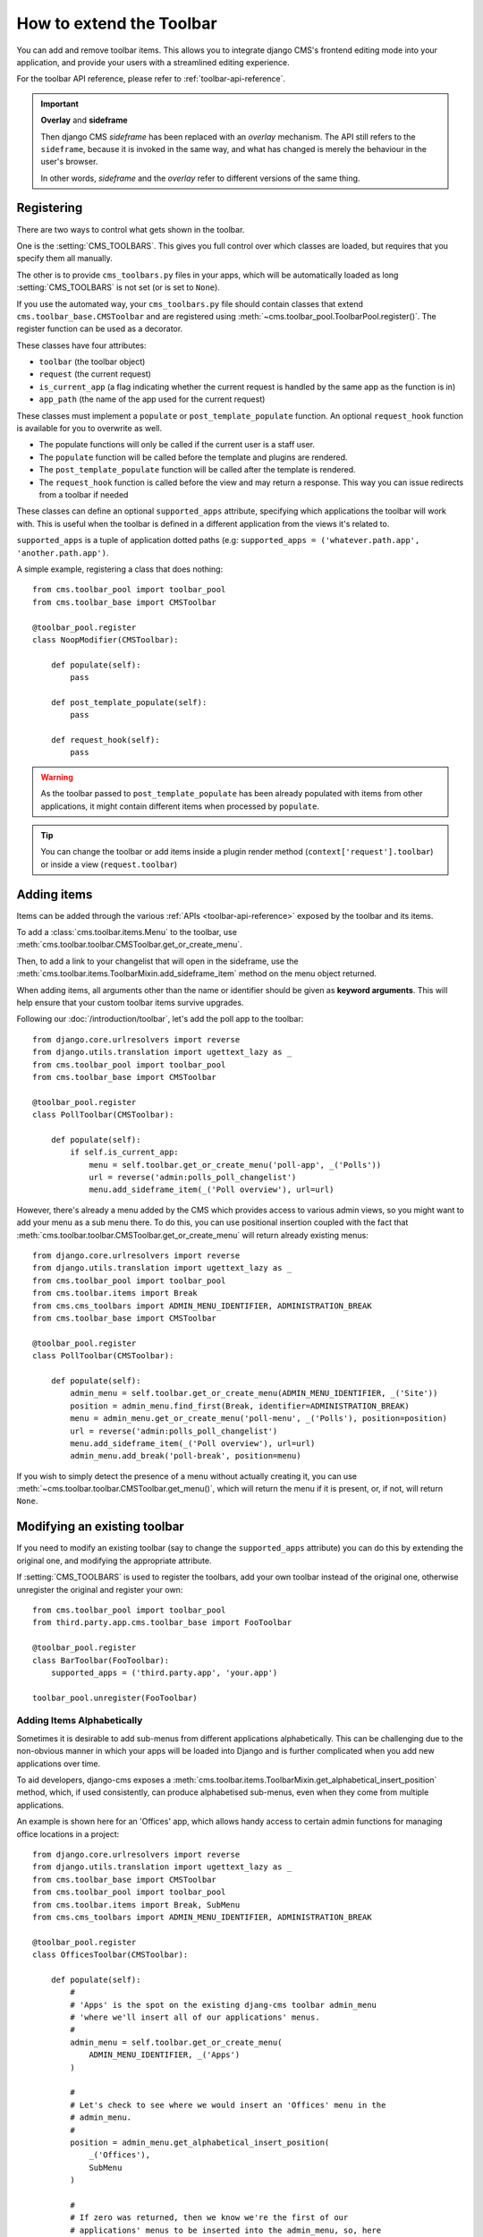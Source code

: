 .. _toolbar_how_to:

#########################
How to extend the Toolbar
#########################

.. versionadded:: 3.0

You can add and remove toolbar items. This allows you to integrate django CMS's frontend editing
mode into your application, and provide your users with a streamlined editing experience.

For the toolbar API reference, please refer to :ref:`toolbar-api-reference`.

.. important:: **Overlay** and **sideframe**

    Then django CMS *sideframe* has been replaced with an *overlay* mechanism. The API still refers
    to the ``sideframe``, because it is invoked in the same way, and what has changed is merely the
    behaviour in the user's browser.

    In other words, *sideframe* and the *overlay* refer to different versions of the same thing.

***********
Registering
***********

There are two ways to control what gets shown in the toolbar.

One is the :setting:`CMS_TOOLBARS`. This gives you full control over which
classes are loaded, but requires that you specify them all manually.

The other is to provide ``cms_toolbars.py`` files in your apps, which will be
automatically loaded as long :setting:`CMS_TOOLBARS` is not set (or is set to
``None``).

If you use the automated way, your ``cms_toolbars.py`` file should contain
classes that extend ``cms.toolbar_base.CMSToolbar`` and are registered using :meth:`~cms.toolbar_pool.ToolbarPool.register()`.
The register function can be used as a decorator.

These classes have four attributes:

* ``toolbar`` (the toolbar object)
* ``request`` (the current request)
* ``is_current_app`` (a flag indicating whether the current request is handled by the same app as the function is in)
* ``app_path`` (the name of the app used for the current request)

These classes must implement a ``populate`` or ``post_template_populate`` function. An optional
``request_hook`` function is available for you to overwrite as well.

* The populate functions will only be called if the current user is a staff user.
* The ``populate`` function will be called before the template and plugins are rendered.
* The ``post_template_populate`` function will be called after the template is rendered.
* The ``request_hook`` function is called before the view and may return a response. This way you
  can issue redirects from a toolbar if needed

These classes can define an optional ``supported_apps`` attribute, specifying which applications
the toolbar will work with. This is useful when the toolbar is defined in a different application
from the views it's related to.

``supported_apps`` is a tuple of application dotted paths (e.g: ``supported_apps =
('whatever.path.app', 'another.path.app')``.

A simple example, registering a class that does nothing::

    from cms.toolbar_pool import toolbar_pool
    from cms.toolbar_base import CMSToolbar

    @toolbar_pool.register
    class NoopModifier(CMSToolbar):

        def populate(self):
            pass

        def post_template_populate(self):
            pass

        def request_hook(self):
            pass


.. warning::

    As the toolbar passed to ``post_template_populate`` has been already populated with items from
    other applications, it might contain different items when processed by ``populate``.

.. tip::

    You can change the toolbar or add items inside a plugin render method
    (``context['request'].toolbar``) or inside a view (``request.toolbar``)


************
Adding items
************

Items can be added through the various :ref:`APIs <toolbar-api-reference>`
exposed by the toolbar and its items.

To add a :class:`cms.toolbar.items.Menu` to the toolbar, use
:meth:`cms.toolbar.toolbar.CMSToolbar.get_or_create_menu`.

Then, to add a link to your changelist that will open in the sideframe, use the
:meth:`cms.toolbar.items.ToolbarMixin.add_sideframe_item` method on the menu
object returned.

When adding items, all arguments other than the name or identifier should be
given as **keyword arguments**. This will help ensure that your custom toolbar
items survive upgrades.

Following our :doc:`/introduction/toolbar`, let's add the poll app
to the toolbar::

    from django.core.urlresolvers import reverse
    from django.utils.translation import ugettext_lazy as _
    from cms.toolbar_pool import toolbar_pool
    from cms.toolbar_base import CMSToolbar

    @toolbar_pool.register
    class PollToolbar(CMSToolbar):

        def populate(self):
            if self.is_current_app:
                menu = self.toolbar.get_or_create_menu('poll-app', _('Polls'))
                url = reverse('admin:polls_poll_changelist')
                menu.add_sideframe_item(_('Poll overview'), url=url)


However, there's already a menu added by the CMS which provides access to
various admin views, so you might want to add your menu as a sub menu there.
To do this, you can use positional insertion coupled with the fact that
:meth:`cms.toolbar.toolbar.CMSToolbar.get_or_create_menu` will return already existing
menus::


    from django.core.urlresolvers import reverse
    from django.utils.translation import ugettext_lazy as _
    from cms.toolbar_pool import toolbar_pool
    from cms.toolbar.items import Break
    from cms.cms_toolbars import ADMIN_MENU_IDENTIFIER, ADMINISTRATION_BREAK
    from cms.toolbar_base import CMSToolbar

    @toolbar_pool.register
    class PollToolbar(CMSToolbar):

        def populate(self):
            admin_menu = self.toolbar.get_or_create_menu(ADMIN_MENU_IDENTIFIER, _('Site'))
            position = admin_menu.find_first(Break, identifier=ADMINISTRATION_BREAK)
            menu = admin_menu.get_or_create_menu('poll-menu', _('Polls'), position=position)
            url = reverse('admin:polls_poll_changelist')
            menu.add_sideframe_item(_('Poll overview'), url=url)
            admin_menu.add_break('poll-break', position=menu)


If you wish to simply detect the presence of a menu without actually creating
it, you can use :meth:`~cms.toolbar.toolbar.CMSToolbar.get_menu()`, which will
return the menu if it is present, or, if not, will return ``None``.


*****************************
Modifying an existing toolbar
*****************************

If you need to modify an existing toolbar (say to change the ``supported_apps`` attribute) you can
do this by extending the original one, and modifying the appropriate attribute.

If :setting:`CMS_TOOLBARS` is used to register the toolbars, add your own toolbar instead of the
original one, otherwise unregister the original and register your own::


    from cms.toolbar_pool import toolbar_pool
    from third.party.app.cms.toolbar_base import FooToolbar

    @toolbar_pool.register
    class BarToolbar(FooToolbar):
        supported_apps = ('third.party.app', 'your.app')

    toolbar_pool.unregister(FooToolbar)

===========================
Adding Items Alphabetically
===========================

Sometimes it is desirable to add sub-menus from different applications
alphabetically. This can be challenging due to the non-obvious manner in which
your apps will be loaded into Django and is further complicated when you add new
applications over time.

To aid developers, django-cms exposes a :meth:`cms.toolbar.items.ToolbarMixin.get_alphabetical_insert_position`
method, which, if used consistently, can produce alphabetised sub-menus, even
when they come from multiple applications.

An example is shown here for an 'Offices' app, which allows handy access to
certain admin functions for managing office locations in a project::

    from django.core.urlresolvers import reverse
    from django.utils.translation import ugettext_lazy as _
    from cms.toolbar_base import CMSToolbar
    from cms.toolbar_pool import toolbar_pool
    from cms.toolbar.items import Break, SubMenu
    from cms.cms_toolbars import ADMIN_MENU_IDENTIFIER, ADMINISTRATION_BREAK

    @toolbar_pool.register
    class OfficesToolbar(CMSToolbar):

        def populate(self):
            #
            # 'Apps' is the spot on the existing djang-cms toolbar admin_menu
            # 'where we'll insert all of our applications' menus.
            #
            admin_menu = self.toolbar.get_or_create_menu(
                ADMIN_MENU_IDENTIFIER, _('Apps')
            )

            #
            # Let's check to see where we would insert an 'Offices' menu in the
            # admin_menu.
            #
            position = admin_menu.get_alphabetical_insert_position(
                _('Offices'),
                SubMenu
            )

            #
            # If zero was returned, then we know we're the first of our
            # applications' menus to be inserted into the admin_menu, so, here
            # we'll compute that we need to go after the first
            # ADMINISTRATION_BREAK and, we'll insert our own break after our
            # section.
            #
            if not position:
                # OK, use the ADMINISTRATION_BREAK location + 1
                position = admin_menu.find_first(
                    Break,
                    identifier=ADMINISTRATION_BREAK
                ) + 1
                # Insert our own menu-break, at this new position. We'll insert
                # all subsequent menus before this, so it will ultimately come
                # after all of our applications' menus.
                admin_menu.add_break('custom-break', position=position)

            # OK, create our office menu here.
            office_menu = admin_menu.get_or_create_menu(
                'offices-menu',
                _('Offices ...'),
                position=position
            )

            # Let's add some sub-menus to our office menu that help our users
            # manage office-related things.

            # Take the user to the admin-listing for offices...
            url = reverse('admin:offices_office_changelist')
            office_menu.add_sideframe_item(_('Offices List'), url=url)

            # Display a modal dialogue for creating a new office...
            url = reverse('admin:offices_office_add')
            office_menu.add_modal_item(_('Add New Office'), url=url)

            # Add a break in the sub-menus
            office_menu.add_break()

            # More sub-menus...
            url = reverse('admin:offices_state_changelist')
            office_menu.add_sideframe_item(_('States List'), url=url)

            url = reverse('admin:offices_state_add')
            office_menu.add_modal_item(_('Add New State'), url=url)

Here is the resulting toolbar (with a few other menus sorted alphabetically
beside it)

|alphabetized-toolbar-app-menus|

.. |alphabetized-toolbar-app-menus| image:: ../images/alphabetized-toolbar-app-menus.png

==========================
Adding items through views
==========================
Another way to add items to the toolbar is through our own views (``polls/views.py``).
This method can be useful if you need to access certain variables, in our case e.g. the
selected poll and its sub-methods::

    from django.core.urlresolvers import reverse
    from django.shortcuts import get_object_or_404, render
    from django.utils.translation import ugettext_lazy as _

    from polls.models import Poll


    def detail(request, poll_id):
        poll = get_object_or_404(Poll, pk=poll_id)
        menu = request.toolbar.get_or_create_menu('polls-app', _('Polls'))
        menu.add_modal_item(_('Change this Poll'), url=reverse('admin:polls_poll_change', args=[poll_id]))
        menu.add_sideframe_item(_('Show History of this Poll'), url=reverse('admin:polls_poll_history', args=[poll_id]))
        menu.add_sideframe_item(_('Delete this Poll'), url=reverse('admin:polls_poll_delete', args=[poll_id]))

        return render(request, 'polls/detail.html', {'poll': poll})

.. _url_changes:

---------------------
Detecting URL changes
---------------------

Sometimes toolbar entries allow you to change the URL of the current object displayed in the
website.

For example, suppose you are viewing a blog entry, and the toolbar allows the blog slug or URL to
be edited. The toolbar will watch the ``django.contrib.admin.models.LogEntry`` model and detect if
you create or edit an object in the admin via modal or sideframe view. After the modal or sideframe
closes it will redirect to the new URL of the object.

To set this behaviour manually you can set the ``request.toolbar.set_object()`` function on which you can set the current object.

Example::

    def detail(request, poll_id):
        poll = get_object_or_404(Poll, pk=poll_id)
        if hasattr(request, 'toolbar'):
            request.toolbar.set_object(poll)
        return render(request, 'polls/detail.html', {'poll': poll})



If you want to watch for object creation or editing of models and redirect after they have been
added or changed add a ``watch_models`` attribute to your toolbar.

Example::

    class PollToolbar(CMSToolbar):

        watch_models = [Poll]

        def populate(self):
            ...

After you add this every change to an instance of ``Poll`` via sideframe or modal window will
trigger a redirect to the URL of the poll instance that was edited, according to the toolbar
status: if in *draft* mode the ``get_draft_url()`` is returned (or ``get_absolute_url()`` if the
former does not exists), if in *live* mode and the method exists ``get_public_url()`` is returned.


********
Frontend
********

The toolbar adds a class ``cms-ready`` to the **html** tag when ready. Additionally we add
``cms-toolbar-expanded`` when the toolbar is fully expanded. We also add
``cms-toolbar-expanding`` and ``cms-toolbar-collapsing`` classes while toolbar
is animating.

The toolbar also fires a JavaScript event called **cms-ready** on the document.
You can listen to this event using jQuery::

    CMS.$(document).on('cms-ready', function () { ... });

